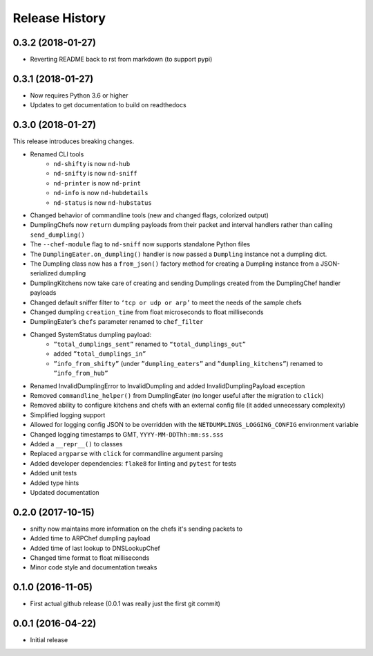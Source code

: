 .. :changelog:

Release History
---------------

0.3.2 (2018-01-27)
++++++++++++++++++

* Reverting README back to rst from markdown (to support pypi)

0.3.1 (2018-01-27)
++++++++++++++++++

* Now requires Python 3.6 or higher
* Updates to get documentation to build on readthedocs

0.3.0 (2018-01-27)
++++++++++++++++++

This release introduces breaking changes.

* Renamed CLI tools
    * ``nd-shifty`` is now ``nd-hub``
    * ``nd-snifty`` is now ``nd-sniff``
    * ``nd-printer`` is now ``nd-print``
    * ``nd-info`` is now ``nd-hubdetails``
    * ``nd-status`` is now ``nd-hubstatus``
* Changed behavior of commandline tools (new and changed flags, colorized
  output)
* DumplingChefs now ``return`` dumpling payloads from their packet and interval
  handlers rather than calling ``send_dumpling()``
* The ``--chef-module`` flag to ``nd-sniff`` now supports standalone Python
  files
* The ``DumplingEater.on_dumpling()`` handler is now passed a ``Dumpling``
  instance not a dumpling dict.
* The Dumpling class now has a ``from_json()`` factory method for creating a
  Dumpling instance from a JSON-serialized dumpling
* DumplingKitchens now take care of creating and sending Dumplings created from
  the DumplingChef handler payloads
* Changed default sniffer filter to ``‘tcp or udp or arp’`` to meet the needs
  of the sample chefs
* Changed dumpling ``creation_time`` from float microseconds to float
  milliseconds
* DumplingEater’s ``chefs`` parameter renamed to ``chef_filter``
* Changed SystemStatus dumpling payload:
    * ``”total_dumplings_sent”`` renamed to ``“total_dumplings_out”``
    * added ``”total_dumplings_in”``
    * ``”info_from_shifty”`` (under ``”dumpling_eaters”`` and
      ``”dumpling_kitchens”``) renamed to ``”info_from_hub”``
* Renamed InvalidDumplingError to InvalidDumpling and added
  InvalidDumplingPayload exception
* Removed ``commandline_helper()`` from DumplingEater (no longer useful after
  the migration to ``click``)
* Removed ability to configure kitchens and chefs with an external config file
  (it added unnecessary complexity)
* Simplified logging support
* Allowed for logging config JSON to be overridden with the
  ``NETDUMPLINGS_LOGGING_CONFIG`` environment variable
* Changed logging timestamps to GMT, ``YYYY-MM-DDThh:mm:ss.sss``
* Added a ``__repr__()`` to classes
* Replaced ``argparse`` with ``click`` for commandline argument parsing
* Added developer dependencies: ``flake8`` for linting and ``pytest`` for tests
* Added unit tests
* Added type hints
* Updated documentation

0.2.0 (2017-10-15)
++++++++++++++++++

* snifty now maintains more information on the chefs it's sending packets to
* Added time to ARPChef dumpling payload
* Added time of last lookup to DNSLookupChef
* Changed time format to float milliseconds
* Minor code style and documentation tweaks

0.1.0 (2016-11-05)
++++++++++++++++++

* First actual github release (0.0.1 was really just the first git commit)

0.0.1 (2016-04-22)
++++++++++++++++++

* Initial release
